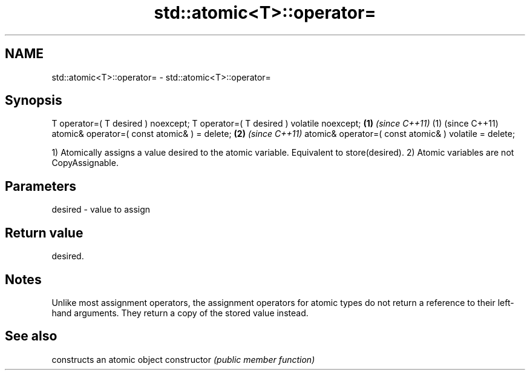 .TH std::atomic<T>::operator= 3 "2020.03.24" "http://cppreference.com" "C++ Standard Libary"
.SH NAME
std::atomic<T>::operator= \- std::atomic<T>::operator=

.SH Synopsis

T operator=( T desired ) noexcept;
T operator=( T desired ) volatile noexcept;           \fB(1)\fP \fI(since C++11)\fP (1) (since C++11)
atomic& operator=( const atomic& ) = delete;                            \fB(2)\fP \fI(since C++11)\fP
atomic& operator=( const atomic& ) volatile = delete;

1) Atomically assigns a value desired to the atomic variable. Equivalent to store(desired).
2) Atomic variables are not CopyAssignable.

.SH Parameters


desired - value to assign


.SH Return value

desired.


.SH Notes

Unlike most assignment operators, the assignment operators for atomic types do not return a reference to their left-hand arguments. They return a copy of the stored value instead.

.SH See also


              constructs an atomic object
constructor   \fI(public member function)\fP




